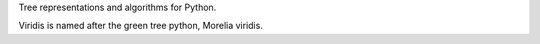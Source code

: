 Tree representations and algorithms for Python.

Viridis is named after the green tree python, Morelia viridis.


